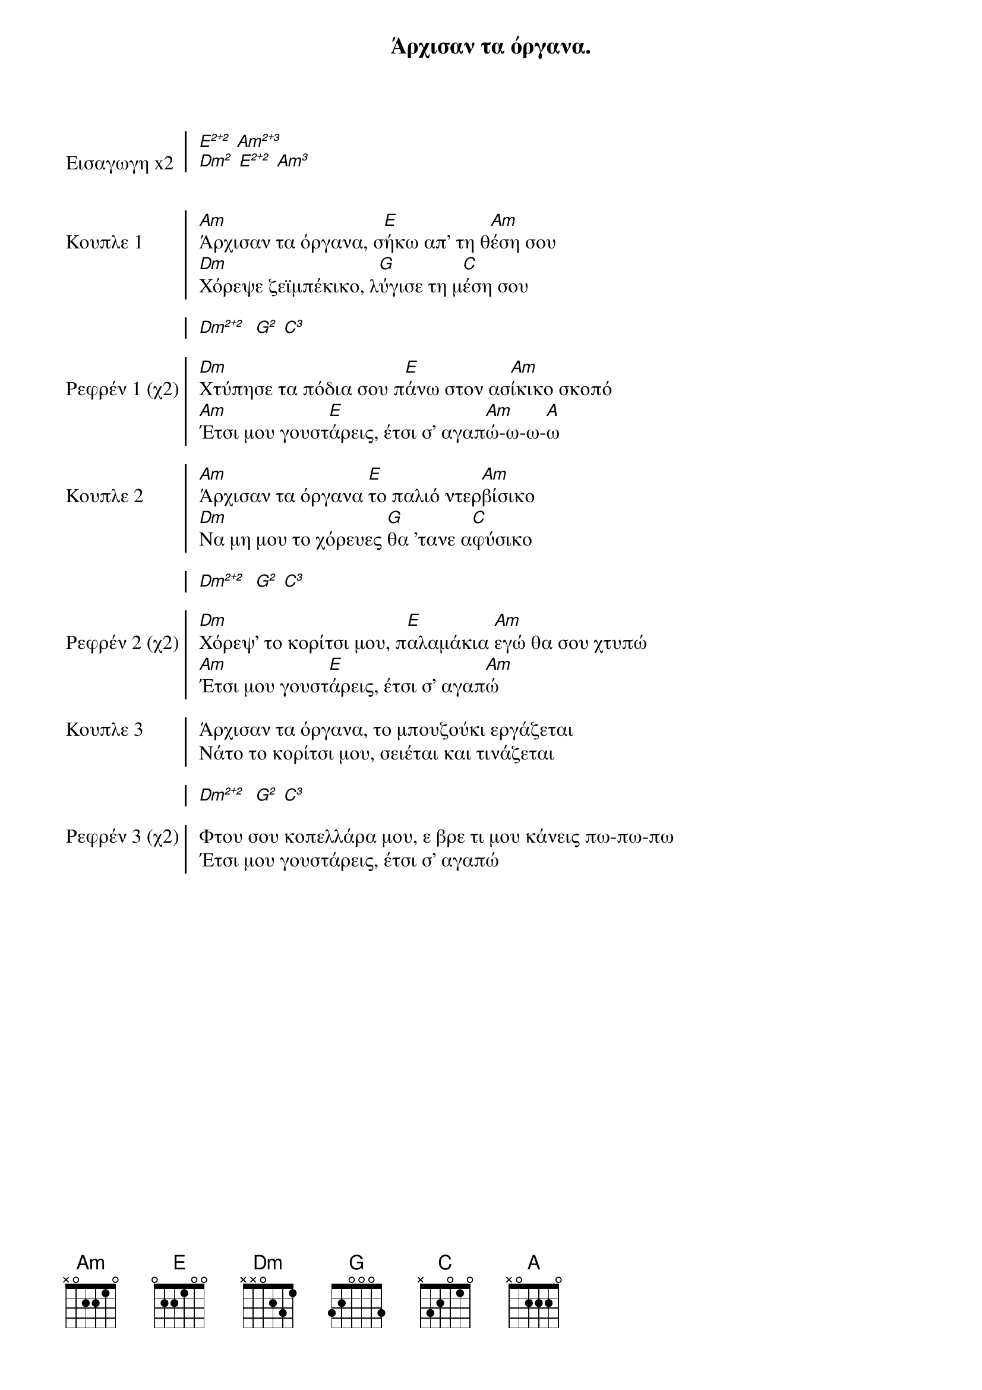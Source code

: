 {title: Άρχισαν τα όργανα. }
{composer: Γούναρης Νίκος }
{lyricist: Γούναρης Νίκος }
{key: Am}
{time: 9/8}

{start_of_chorus: Εισαγωγη x2}
[E²⁺²] [Am²⁺³]   
[Dm²] [E²⁺²] [Am³]  
 
{end_of_chorus}

{start_of_chorus: Κουπλε 1}
[Am]Άρχισαν τα όργανα, σ[E]ήκω απ' τη θ[Am]έση σου
[Dm]Χόρεψε ζεϊμπέκικο, λ[G]ύγισε τη μ[C]έση σου

[Dm²⁺²]  [G²] [C³]
{end_of_chorus}

{start_of_chorus: Ρεφρέν 1 (χ2)}
[Dm]Χτύπησε τα πόδια σου π[E]άνω στον ασ[Am]ίκικο σκοπό
[Am]Έτσι μου γουστ[E]άρεις, έτσι σ' αγαπ[Am]ώ-ω-ω-[A]ω
{end_of_chorus}

{start_of_chorus: Κουπλε 2}
[Am]Άρχισαν τα όργανα [E]το παλιό ντερ[Am]βίσικο
[Dm]Να μη μου το χόρευες [G]θα 'τανε α[C]φύσικο

[Dm²⁺²]  [G²] [C³]
{end_of_chorus}

{start_of_chorus: Ρεφρέν 2 (χ2)}
[Dm]Χόρεψ' το κορίτσι μου, π[E]αλαμάκια [Am]εγώ θα σου χτυπώ
[Am]Έτσι μου γουστ[E]άρεις, έτσι σ' αγαπ[Am]ώ
{end_of_chorus}

{start_of_chorus: Κουπλε 3}
Άρχισαν τα όργανα, το μπουζούκι εργάζεται
Νάτο το κορίτσι μου, σειέται και τινάζεται

[Dm²⁺²]  [G²] [C³]
{end_of_chorus}

{start_of_chorus: Ρεφρέν 3 (χ2)}
Φτου σου κοπελλάρα μου, ε βρε τι μου κάνεις πω-πω-πω
Έτσι μου γουστάρεις, έτσι σ' αγαπώ
{end_of_chorus}